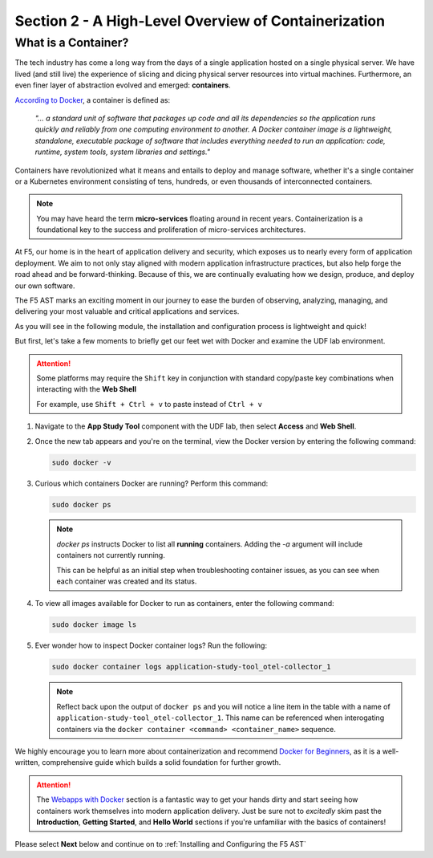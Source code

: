.. _A High-Level Overview of Containerization:

Section 2 - A High-Level Overview of Containerization
=====================================================

What is a Container?
--------------------

The tech industry has come a long way from the days of a single application hosted on a single physical server. We have lived (and still live) the experience of slicing and dicing physical server resources into virtual machines. Furthermore, an even finer layer of abstraction evolved and emerged: **containers**.

`According to Docker <https://www.docker.com/resources/what-container/>`_, a container is defined as:

   *"... a standard unit of software that packages up code and all its dependencies so the application runs quickly and reliably from one computing environment to another. A Docker container image is a lightweight, standalone, executable package of software that includes everything needed to run an application: code, runtime, system tools, system libraries and settings."*

Containers have revolutionized what it means and entails to deploy and manage software, whether it's a single container or a Kubernetes environment consisting of tens, hundreds, or even thousands of interconnected containers.

.. note:: You may have heard the term **micro-services** floating around in recent years. Containerization is a foundational key to the success and proliferation of micro-services architectures.

At F5, our home is in the heart of application delivery and security, which exposes us to nearly every form of application deployment. We aim to not only stay aligned with modern application infrastructure practices, but also help forge the road ahead and be forward-thinking. Because of this, we are continually evaluating how we design, produce, and deploy our own software.

The F5 AST marks an exciting moment in our journey to ease the burden of observing, analyzing, managing, and delivering your most valuable and critical applications and services.

As you will see in the following module, the installation and configuration process is lightweight and quick!

But first, let's take a few moments to briefly get our feet wet with Docker and examine the UDF lab environment.

.. attention:: Some platforms may require the ``Shift`` key in conjunction with standard copy/paste key combinations when interacting with the **Web Shell**

   For example, use ``Shift + Ctrl + v`` to paste instead of ``Ctrl + v``


#. Navigate to the **App Study Tool** component with the UDF lab, then select **Access** and **Web Shell**.

#. Once the new tab appears and you're on the terminal, view the Docker version by entering the following command:

   .. code-block:: console

      sudo docker -v

#. Curious which containers Docker are running? Perform this command:

   .. code-block:: console

      sudo docker ps

   .. note:: *docker ps* instructs Docker to list all **running** containers. Adding the *-a* argument will include containers not currently running.
      
      This can be helpful as an initial step when troubleshooting container issues, as you can see when each container was created and its status.

#. To view all images available for Docker to run as containers, enter the following command:

   .. code-block:: console

      sudo docker image ls

#. Ever wonder how to inspect Docker container logs? Run the following:

   .. code-block:: console

      sudo docker container logs application-study-tool_otel-collector_1

   .. note:: Reflect back upon the output of ``docker ps`` and you will notice a line item in the table with a name of ``application-study-tool_otel-collector_1``. This name can be referenced when interogating containers via the ``docker container <command> <container_name>`` sequence.


We highly encourage you to learn more about containerization and recommend `Docker for Beginners <https://docker-curriculum.com/>`_, as it is a well-written, comprehensive guide which builds a solid foundation for further growth.

.. attention:: The `Webapps with Docker <https://docker-curriculum.com/#webapps-with-docker>`_ section is a fantastic way to get your hands dirty and start seeing how containers work themselves into modern application delivery. Just be sure not to *excitedly* skim past the **Introduction**, **Getting Started**, and **Hello World** sections if you're unfamiliar with the basics of containers!

Please select **Next** below and continue on to :ref:`Installing and Configuring the F5 AST`